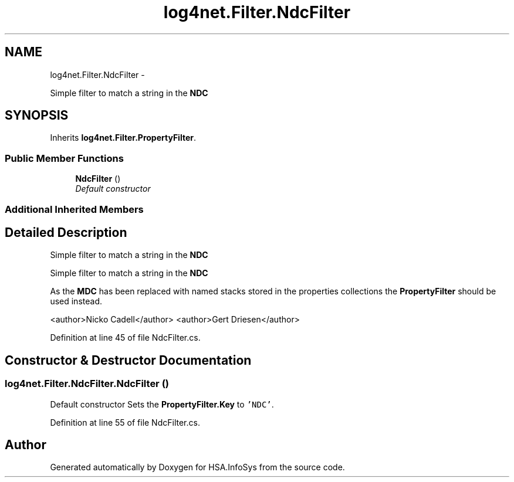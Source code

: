 .TH "log4net.Filter.NdcFilter" 3 "Fri Jul 5 2013" "Version 1.0" "HSA.InfoSys" \" -*- nroff -*-
.ad l
.nh
.SH NAME
log4net.Filter.NdcFilter \- 
.PP
Simple filter to match a string in the \fBNDC\fP  

.SH SYNOPSIS
.br
.PP
.PP
Inherits \fBlog4net\&.Filter\&.PropertyFilter\fP\&.
.SS "Public Member Functions"

.in +1c
.ti -1c
.RI "\fBNdcFilter\fP ()"
.br
.RI "\fIDefault constructor \fP"
.in -1c
.SS "Additional Inherited Members"
.SH "Detailed Description"
.PP 
Simple filter to match a string in the \fBNDC\fP 

Simple filter to match a string in the \fBNDC\fP 
.PP
As the \fBMDC\fP has been replaced with named stacks stored in the properties collections the \fBPropertyFilter\fP should be used instead\&. 
.PP
<author>Nicko Cadell</author> <author>Gert Driesen</author> 
.PP
Definition at line 45 of file NdcFilter\&.cs\&.
.SH "Constructor & Destructor Documentation"
.PP 
.SS "log4net\&.Filter\&.NdcFilter\&.NdcFilter ()"

.PP
Default constructor Sets the \fBPropertyFilter\&.Key\fP to \fC'NDC'\fP\&. 
.PP
Definition at line 55 of file NdcFilter\&.cs\&.

.SH "Author"
.PP 
Generated automatically by Doxygen for HSA\&.InfoSys from the source code\&.
